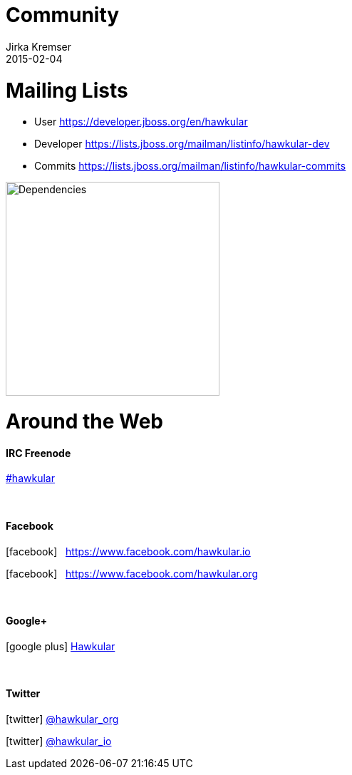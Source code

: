 = Community
Jirka Kremser
2015-02-04
:description: Community Resources
:jbake-type: page
:jbake-status: published


= Mailing Lists

* User
https://developer.jboss.org/en/hawkular

* Developer
https://lists.jboss.org/mailman/listinfo/hawkular-dev

* Commits
https://lists.jboss.org/mailman/listinfo/hawkular-commits

image::/img/dependencies.svg[Dependencies,height=300]


= Around the Web
:icons: font

==== IRC Freenode
link:irc://irc.freenode.net/#hawkular[#hawkular]

{empty} +

==== Facebook
icon:facebook[size=2x] {nbsp} https://www.facebook.com/hawkular.io

icon:facebook[size=2x] {nbsp} https://www.facebook.com/hawkular.org

{empty} +

==== Google+
icon:google-plus[size=2x] https://plus.google.com/u/0/b/100667078659222571663/100667078659222571663/about[Hawkular]

{empty} +

==== Twitter
icon:twitter[size=2x] https://twitter.com/hawkular_org[@hawkular_org]

icon:twitter[size=2x] https://twitter.com/hawkular_io[@hawkular_io]
